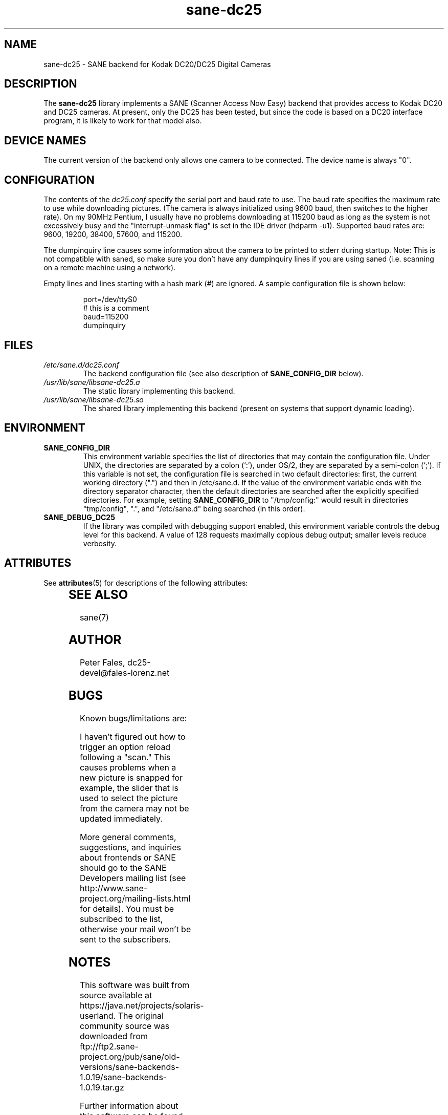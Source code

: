 '\" te
.TH sane-dc25 5 "12 April 1999" "sane-backends 1.0.19" "SANE Scanner Access Now Easy"
.IX sane-dc25
.SH NAME
sane-dc25 \- SANE backend for Kodak DC20/DC25 Digital Cameras
.SH DESCRIPTION
The
.B sane-dc25
library implements a SANE (Scanner Access Now Easy) backend that
provides access to Kodak DC20 and DC25 cameras.  At present, only
the DC25 has been tested, but since the code is based on a DC20
interface program, it is likely to work for that model also.
.SH "DEVICE NAMES"
The current version of the backend only allows one camera to be
connected.  The device name is always "0".
.SH CONFIGURATION
The contents of the
.I dc25.conf
specify the serial port and baud rate to use.  The baud rate 
specifies the maximum rate to use while downloading pictures.  (The
camera is always initialized using 9600 baud, then switches to the
higher rate).  On my 90MHz Pentium, I usually have no problems downloading
at 115200 baud as long as the system is not excessively busy and 
the "interrupt-unmask flag" is set in the IDE driver (hdparm -u1).
Supported baud rates are: 9600, 19200, 38400, 57600, and 115200.
.PP
The dumpinquiry line causes some information about the camera to 
be printed to stderr during startup.  Note:  This is not compatible
with saned, so make sure you don't have any dumpinquiry lines if you are
using saned (i.e. scanning on a remote machine using a
network).
.PP
Empty lines and lines starting with a hash mark (#) are
ignored.  A sample configuration file is shown below:
.PP
.RS
port=/dev/ttyS0
.br
# this is a comment
.br
baud=115200
.br
dumpinquiry
.RE
.PP
.SH FILES
.TP
.I /etc/sane.d/dc25.conf
The backend configuration file (see also description of
.B SANE_CONFIG_DIR
below).
.TP
.I /usr/lib/sane/libsane-dc25.a
The static library implementing this backend.
.TP
.I /usr/lib/sane/libsane-dc25.so
The shared library implementing this backend (present on systems that
support dynamic loading).

.SH ENVIRONMENT
.TP
.B SANE_CONFIG_DIR
This environment variable specifies the list of directories that may
contain the configuration file.  Under UNIX, the directories are
separated by a colon (`:'), under OS/2, they are separated by a
semi-colon (`;').  If this variable is not set, the configuration file
is searched in two default directories: first, the current working
directory (".") and then in /etc/sane.d.  If the value of the
environment variable ends with the directory separator character, then
the default directories are searched after the explicitly specified
directories.  For example, setting
.B SANE_CONFIG_DIR
to "/tmp/config:" would result in directories "tmp/config", ".", and
"/etc/sane.d" being searched (in this order).
.TP
.B SANE_DEBUG_DC25
If the library was compiled with debugging support enabled, this
environment variable controls the debug level for this backend. 
A value of 128 requests maximally copious debug output; smaller
levels reduce verbosity.


.\" Oracle has added the ARC stability level to this manual page
.SH ATTRIBUTES
See
.BR attributes (5)
for descriptions of the following attributes:
.sp
.TS
box;
cbp-1 | cbp-1
l | l .
ATTRIBUTE TYPE	ATTRIBUTE VALUE 
=
Availability	image/scanner/xsane/sane-backends
=
Stability	Uncommitted
.TE 
.PP
.SH "SEE ALSO"
sane(7)

.SH AUTHOR
Peter Fales, dc25-devel@fales-lorenz.net

.SH BUGS
Known bugs/limitations are:
.PP
I haven't figured out how to trigger an option reload following a "scan."
This causes problems when a new picture is snapped for example, the
slider that is used to select the picture from the camera may not be
updated immediately.
.PP
More general comments, suggestions, and inquiries about frontends
or SANE should go to the SANE Developers mailing list 
(see http://www.sane-project.org/mailing-lists.html for details). 
You must be subscribed to the list, otherwise your mail won't be
sent to the subscribers.


.SH NOTES

.\" Oracle has added source availability information to this manual page
This software was built from source available at https://java.net/projects/solaris-userland.  The original community source was downloaded from  ftp://ftp2.sane-project.org/pub/sane/old-versions/sane-backends-1.0.19/sane-backends-1.0.19.tar.gz

Further information about this software can be found on the open source community website at http://www.sane-project.org/.
